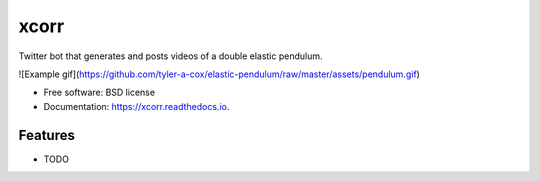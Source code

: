 =====
xcorr
=====


.. image:: https://img.shields.io/pypi/v/xcorr.svg
        :target: https://pypi.python.org/pypi/xcorr

.. image:: https://img.shields.io/travis/tyler-a-cox/xcorr.svg
        :target: https://travis-ci.com/tyler-a-cox/xcorr

.. image:: https://readthedocs.org/projects/xcorr/badge/?version=latest
        :target: https://xcorr.readthedocs.io/en/latest/?version=latest
        :alt: Documentation Status



Twitter bot that generates and posts videos of a double elastic pendulum.

![Example gif](https://github.com/tyler-a-cox/elastic-pendulum/raw/master/assets/pendulum.gif)

* Free software: BSD license
* Documentation: https://xcorr.readthedocs.io.


Features
--------

* TODO
